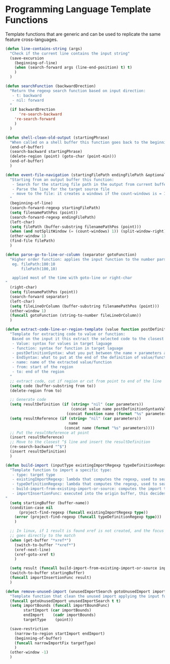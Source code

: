 * Programming Language Template Functions

  Template functions that are generic and can be used to replicate the
  same feature cross-languages.


#+begin_src emacs-lisp :tangle yes
(defun line-contains-string (args)
  "Check if the current line contains the input string"
  (save-excursion
    (beginning-of-line)
    (when (search-forward args (line-end-position) t) t)
    )
  )

(defun searchFunction (backwardDrection)
  "Return the regexp search function based on input direction:
   - t: backward
   - nil: forward
  "
  (if backwardDrection
      're-search-backward
    're-search-forward
    )
  )

(defun shell-clean-old-output (startingPhrase)
  "When called on a shell buffer this function goes back to the beginning of the last compilation and delete the rest (old compilation). based on the input value"
  (end-of-buffer)
  (search-backward startingPhrase)
  (delete-region (point) (goto-char (point-min)))
  (end-of-buffer)
  )

(defun event-file-navigation (startingFilePath endingFilePath &optional notSplitWindow)
  "Starting from an output buffer this function:
   - Search for the starting file path in the output from current buffer
   - Parse the line for the target source file
   - move to the file: it creates a windows if the count-windows is = 1 and the parameter is false
  "
  (beginning-of-line)
  (search-forward-regexp startingFilePath)
  (setq filenamePathPos (point))
  (search-forward-regexp endingFilePath)
  (left-char)
  (setq filePath (buffer-substring filenamePathPos (point)))
  (when (and notSplitWindow (= (count-windows) 1)) (split-window-right))
  (other-window 1)
  (find-file filePath)
  )

(defun parse-go-to-line-or-column (separator gotoFunction)
  "Higher order function: applies the input function to the number parsed from current position based on the input separator
   eg. filePath:100:10
       filePath(100,10)

   applied most of the time with goto-line or right-char
"
  (right-char)
  (setq filenamePathPos (point))
  (search-forward separator)
  (left-char)
  (setq fileLineOrColumn (buffer-substring filenamePathPos (point)))
  (other-window 1)
  (funcall gotoFunction (string-to-number fileLineOrColumn))
  )

(defun extract-code-line-or-region-template (value function postDefinitionSyntaxValue postDefinitionSyntaxFunc EndSyntaxValue EndSyntaxFunc name parameters from to)
  "Template for extracting code to value or function:
   Based on the input it this extract the selected code to the closest empty line above.
   - Value: syntax for values in target laguage
   - function: syntax for function in target laguage
   - postDefinitionSyntax: what you put between the name + parameters and the body of the function/value. eg (= in scala)
   - EndSyntax: what to put at the end of the definition of value/function body. Eg in js it's ';' for value but '}' for functionsxs
   - name: name of the extracted value/function
   - from: start of the region
   - to: end of the region
  "
  ;; extract code, cut if region or cut from point to end of the line
  (setq code (buffer-substring from to))
  (delete-region from to)

  ;; Generate code
  (setq resultDefinition (if (string= "nil" (car parameters))
                             (concat value name postDefinitionSyntaxValue code EndSyntaxValue)
                           (concat function name (format "%s" parameters) postDefinitionSyntaxFunc code EndSyntaxFunc)))
  (setq resultReference (if (string= "nil" (car parameters))
                            name
                          (concat name (format "%s" parameters))))
  ;; Put the resultReference at point
  (insert resultReference)
  ;; Move to the closest ^$ line and insert the resultDefinition
  (re-search-backward "^$")
  (insert resultDefinition)
  )

(defun build-import (inputType existingImportRegexp typeDefinitionRegexp build-import-from-existing-import-or-source importInsertionFunc)
  "Template function to import a specific type:
   - type: target type
   - existingImportRegexp: lambda that computes the regexp, used to search for exisiting type imports.
   - typeDefinitionRegexp: lambda that computes the regexp, used to search for exisiting type definition.
   - build-import-from-existing-import-or-source: computes the import to insert. Very context dependent(cursor's position)
   - importInsertionFunc: executed into the origin buffer, this decides how/where to insert the import.
"
  (setq startingBuffer (buffer-name))
  (condition-case nil
      (project-find-regexp (funcall existingImportRegexp type))
    (error (project-find-regexp (funcall typeDefinitionRegexp type)))
    )

  ;; In linux, if 1 result is found xref is not created, and the focus
  ;; goes directly to the match
  (when (get-buffer "*xref*")
    (switch-to-buffer "*xref*")
    (xref-next-line)
    (xref-goto-xref t)
    )

  (setq result (funcall build-import-from-existing-import-or-source inputType startingBuffer))
  (switch-to-buffer startingBuffer)
  (funcall importInsertionFunc result)
  )

(defun remove-unused-import (unusedImportSearch gotoUnusedImport importBoundFunc narrowImportFix)
  "Template function that clean the unused import applying the input functions"
  (funcall gotoUnusedImport unusedImportSearch t t)
  (setq importBounds (funcall importBoundFunc)
        startImport (car importBounds)
        endImport    (cadr importBounds)
        targetType    (point))

  (save-restriction
    (narrow-to-region startImport endImport)
    (beginning-of-buffer)
    (funcall narrowImportFix targetType)
    )
  (other-window -1)
  )
#+end_src

